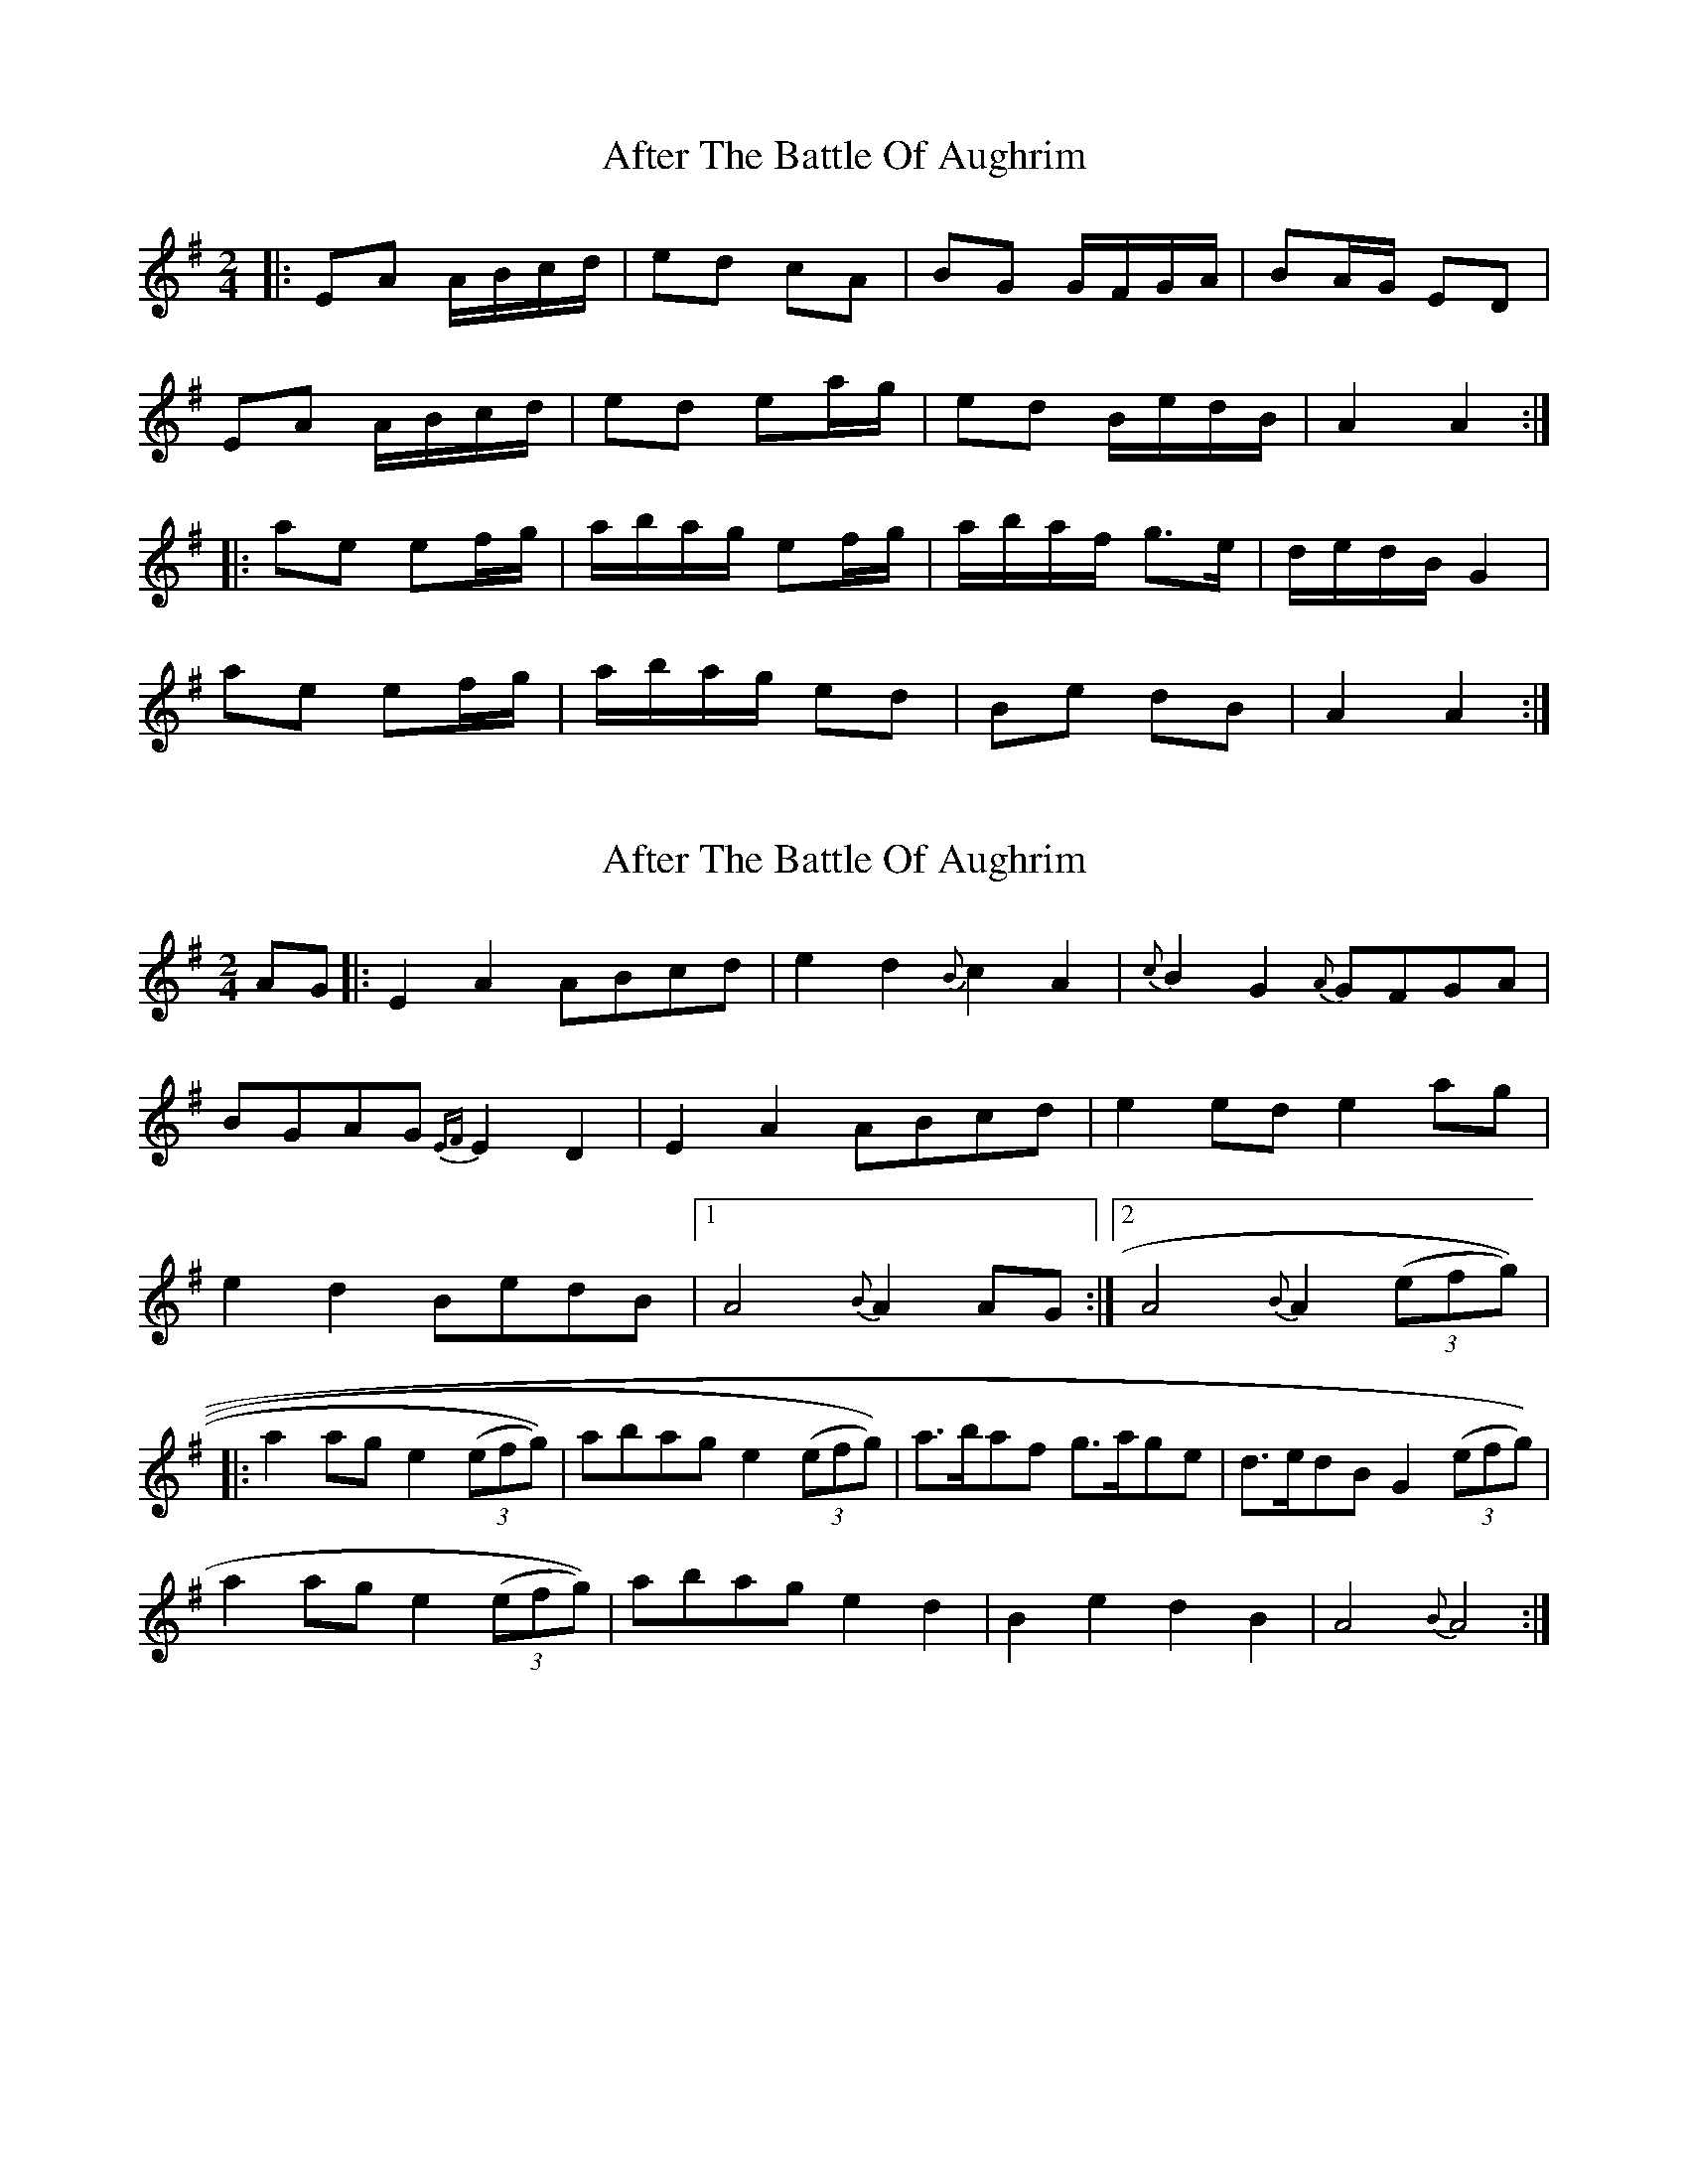 X: 1
T: After The Battle Of Aughrim
Z: Mark Cordova
S: https://thesession.org/tunes/1308#setting1308
R: polka
M: 2/4
L: 1/8
K: Ador
|:EA A/B/c/d/| ed cA | BG G/F/G/A/ | BA/G/ ED |
EA A/B/c/d/ | ed ea/g/ | ed B/e/d/B/ | A2 A2 :|
|:ae ef/g/ | a/b/a/g/ ef/g/ | a/b/a/f/ g>e | d/e/d/B/ G2 |
ae ef/g/ | a/b/a/g/ ed | Be dB | A2 A2 :|
X: 2
T: After The Battle Of Aughrim
Z: Mark Cordova
S: https://thesession.org/tunes/1308#setting14635
R: polka
M: 2/4
L: 1/8
K: Ador
AG|:E2A2 ABcd | e2d2 {B}c2 A2 | {c}B2G2 {A}GFGA | BGAG {EF}E2D2 |\E2A2 ABcd | e2 ed e2ag | e2d2 BedB |1A4 {B}A2 AG :|2A4 {B}A2 (3(efg))||:a2ag e2 (3(efg)) | abag e2 (3(efg)) | a>baf g>age | d>edB G2 (3(efg))| a2 ag e2 (3(efg))| abag e2d2 | B2e2 d2B2 | A4 {B}A4 :|
X: 3
T: After The Battle Of Aughrim
Z: slainte
S: https://thesession.org/tunes/1308#setting14636
R: polka
M: 2/4
L: 1/8
K: Ador
G|E2A2 A2Bd|eged c2A2|B2G2 G3A|BGAG EGD2|E2A2 A2Bd|eged e2ag|eged BedB|A4 A3:|g|a2e2 e2fg|a2e2 e3g|a2af gage|dedB G2E2|a2e2 e2fg|a2e2 e3d|B2e2 d2B2|A4 A3:|
X: 4
T: After The Battle Of Aughrim
Z: gian marco
S: https://thesession.org/tunes/1308#setting14637
R: polka
M: 2/4
L: 1/8
K: Ador
A/G/|EA AB/d/|ed cA|BG G/F/G/A/|BA/G/ ED|EA AB/d/|e/g/e/d/ ea/g/|ed B/e/d/B/|A3:|:f/g/|aa/g/ ef/g/|a/b/a/g/ ef/g/|a/b/a/f/ ge|dB Gf/g/|aa/g/ ef/g/|a/b/a/g/ ~ed|Be dB|A2 A:|
X: 5
T: After The Battle Of Aughrim
Z: Phantom Button
S: https://thesession.org/tunes/1308#setting14638
R: polka
M: 2/4
L: 1/8
K: Ador
AG|:E2A2 ABcd | e2d2 c2 A2 | B2G2 GFGA | (3BAG AG EGDG |E2A2 ABcd | ea2g eaed | B2e2dBGB |1 A2AB A4 :|2 A2AB A4||a3g efge | abag e2 fg | a3fg3e | dedB G4| abag efge | abag eaed | B2e2 dBGB |1 A2AB A4 :|2 A2AB A2||
X: 6
T: After The Battle Of Aughrim
Z: ceolachan
S: https://thesession.org/tunes/1308#setting14639
R: polka
M: 2/4
L: 1/8
K: Ador
| EA A/B/c/d/ e>d cA | BG G/F/G/A/ B/G/A/G/ ED | ~E2 A2 AB cd | e3 d c2 A2 | B2 G2 GF G>A | BG AG E/F/E D2 |E2 Az zB c>d | e2 a>b a2 g2 | e2 d2 Be dB | A2 A>^G A2 :|a2 e2 e2 g/f/e | za zg e2 fg | a>b af g>a ge | d2 c/B/A G2 fg |za ze e2 fg | ab ag e3 d | B2 e/f/e d2 B/c/B | A3 B A2 :|
X: 7
T: After The Battle Of Aughrim
Z: TunesFromDoolin
S: https://thesession.org/tunes/1308#setting14640
R: polka
M: 2/4
L: 1/8
K: Ador
|:E2A2 ABcd | e2A2 A2 AB | d2G2 GABc | d2G2 GABG |E2A2 ABcd | e2A2 a2ag | e2ed edBd |1 e2A2 A2AG :| 2 e2A2 A2Ag |||:a2e2 efge | a2e2 e2ef | g2d2 dc#de | g2d2 d2dg| a2e2 efge | a2e2 e2ed | c2c2 BAGA | 1 B2A2 A2Ag :| 2 B2A2 A2A2 ||
X: 8
T: After The Battle Of Aughrim
Z: JACKB
S: https://thesession.org/tunes/1308#setting25410
R: polka
M: 2/4
L: 1/8
K: Ador
|:A>G|EA A (3B/c/d/| e>d c>A | BG G/F/G/A/ | BA/G/ ED |
EA A (3B/c/d/ | ee/d/ ea/g/ | e>d B/e/d/B/ | A2 A2 :||
|:a>g ef/g/ | a/b/a/g/ ef/g/ | a>f g>e | dB G2 |
a>g ef/g/ | a/b/a/g/ e>d | Be dB | A2 A2 :||
